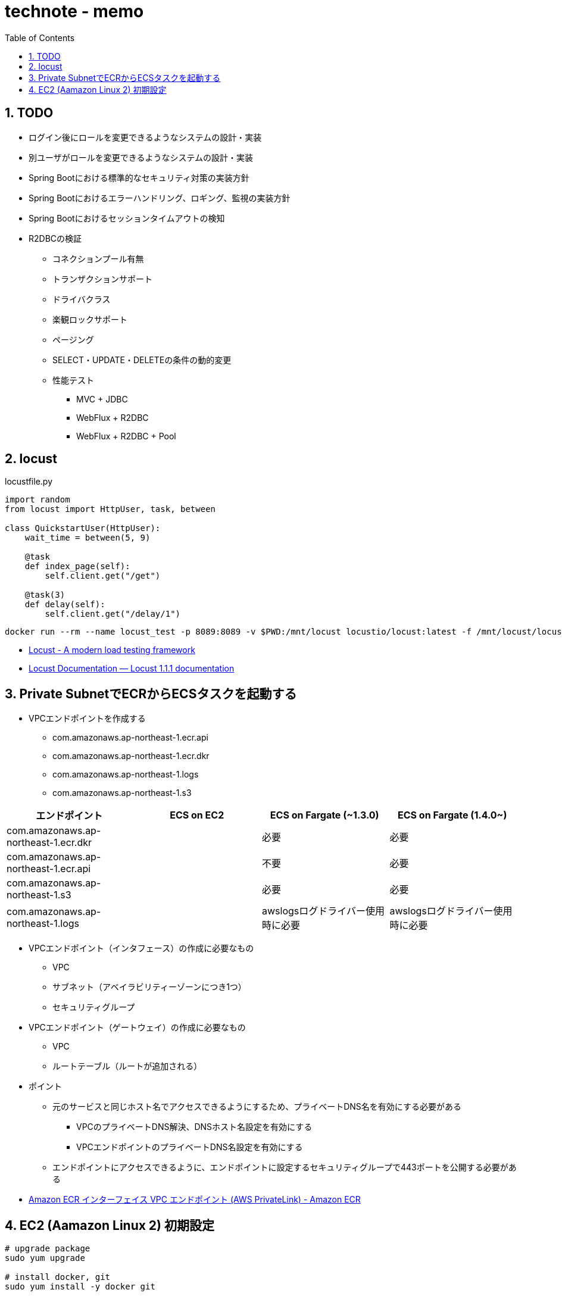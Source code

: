 :toc: left
:toctitle: 目次
:sectnums:
:sectanchors:
:sectinks:
:chapter-label:

= technote - memo

== TODO

* ログイン後にロールを変更できるようなシステムの設計・実装
* 別ユーザがロールを変更できるようなシステムの設計・実装
* Spring Bootにおける標準的なセキュリティ対策の実装方針
* Spring Bootにおけるエラーハンドリング、ロギング、監視の実装方針
* Spring Bootにおけるセッションタイムアウトの検知
* R2DBCの検証
** コネクションプール有無
** トランザクションサポート
** ドライバクラス
** 楽観ロックサポート
** ページング
** SELECT・UPDATE・DELETEの条件の動的変更
** 性能テスト
*** MVC + JDBC
*** WebFlux + R2DBC
*** WebFlux + R2DBC + Pool


== locust


[source, python]
.locustfile.py
----
import random
from locust import HttpUser, task, between

class QuickstartUser(HttpUser):
    wait_time = between(5, 9)

    @task
    def index_page(self):
        self.client.get("/get")

    @task(3)
    def delay(self):
        self.client.get("/delay/1")
----

[source]
----
docker run --rm --name locust_test -p 8089:8089 -v $PWD:/mnt/locust locustio/locust:latest -f /mnt/locust/locustfile.py
----

* link:https://locust.io/[Locust - A modern load testing framework]
* link:https://docs.locust.io/en/stable/index.html[Locust Documentation — Locust 1.1.1 documentation]


== Private SubnetでECRからECSタスクを起動する

* VPCエンドポイントを作成する
** com.amazonaws.ap-northeast-1.ecr.api
** com.amazonaws.ap-northeast-1.ecr.dkr
** com.amazonaws.ap-northeast-1.logs
** com.amazonaws.ap-northeast-1.s3

|===
|エンドポイント | ECS on EC2 | ECS on Fargate (~1.3.0) | ECS on Fargate (1.4.0~)

|com.amazonaws.ap-northeast-1.ecr.dkr | | 必要 | 必要
|com.amazonaws.ap-northeast-1.ecr.api | | 不要 | 必要
|com.amazonaws.ap-northeast-1.s3      | | 必要 | 必要
|com.amazonaws.ap-northeast-1.logs    | | awslogsログドライバー使用時に必要 | awslogsログドライバー使用時に必要

|===

* VPCエンドポイント（インタフェース）の作成に必要なもの
** VPC
** サブネット（アベイラビリティーゾーンにつき1つ）
** セキュリティグループ

* VPCエンドポイント（ゲートウェイ）の作成に必要なもの
** VPC
** ルートテーブル（ルートが追加される）

* ポイント
** 元のサービスと同じホスト名でアクセスできるようにするため、プライベートDNS名を有効にする必要がある
*** VPCのプライベートDNS解決、DNSホスト名設定を有効にする
*** VPCエンドポイントのプライベートDNS名設定を有効にする
** エンドポイントにアクセスできるように、エンドポイントに設定するセキュリティグループで443ポートを公開する必要がある


* link:https://docs.aws.amazon.com/ja_jp/AmazonECR/latest/userguide/vpc-endpoints.html[Amazon ECR インターフェイス VPC エンドポイント (AWS PrivateLink) - Amazon ECR]

== EC2 (Aamazon Linux 2) 初期設定

[source, bash]
----
# upgrade package
sudo yum upgrade

# install docker, git
sudo yum install -y docker git

# enable docker
sudo systemctl start docker
sudo systemctl enable docker

# add ec2-user to docker group for executing command without sudo
sudo usermod -a -G docker ec2-user

# install docker-compose
sudo curl -L "https://github.com/docker/compose/releases/download/1.26.2/docker-compose-$(uname -s)-$(uname -m)" -o /usr/local/bin/docker-compose
sudo chmod +x /usr/local/bin/docker-compose
----

